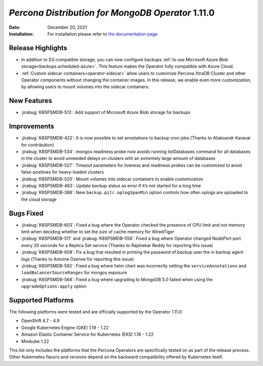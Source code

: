 .. rn:: 1.11.0

================================================================================
*Percona Distribution for MongoDB Operator* 1.11.0
================================================================================

:Date: December 20, 2021
:Installation: For installation please refer to `the documentation page <https://www.percona.com/doc/kubernetes-operator-for-psmongodb/index.html#installation>`_

Release Highlights
================================================================================

* In addition to S3-compatible storage, you can now configure backups :ref:`to use Microsoft Azure Blob storage<backups.scheduled-azure>`. This feature makes the Operator fully compatible with Azure Cloud.
* :ref:`Custom sidecar containers<operator-sidecar>` allow users to customize Percona XtraDB Cluster and other Operator components without changing the container images. In this release, we enable even more customization, by allowing users to mount volumes into the sidecar containers.

New Features
================================================================================

* :jirabug:`K8SPSMDB-513`: Add support of Microsoft Azure Blob storage for backups

Improvements
================================================================================

* :jirabug:`K8SPSMDB-422`: It is now possible to set annotations to backup cron jobs (Thanks to Aliaksandr Karavai for contribution)
* :jirabug:`K8SPSMDB-534`: mongos readiness probe now avoids running listDatabases command for all databases in the cluster to avoid unneeded delays on clusters with an extremely large amount of databases
* :jirabug:`K8SPSMDB-527`: Timeout parameters for liveness and readiness probes can be customized to avoid false-positives for heavy-loaded clusters
* :jirabug:`K8SPSMDB-520`: Mount volumes into sidecar containers to enable customization
* :jirabug:`K8SPSMDB-463`: Update backup status as error if it’s not started for a long time
* :jirabug:`K8SPSMDB-388`: New ``backup.pitr.oplogSpanMin`` option controls how often oplogs are uploaded to the cloud storage

Bugs Fixed
================================================================================

* :jirabug:`K8SPSMDB-603`: Fixed a bug where the Operator checked the presence of CPU limit and not memory limit when deciding whether to set the size of cache memory for WiredTiger
* :jirabug:`K8SPSMDB-511` and :jirabug:`K8SPSMDB-558`: Fixed a bug where Operator changed NodePort port every 20 seconds for a Replica Set service (Thanks to Rajshekar Reddy for reporting this issue)
* :jirabug:`K8SPSMDB-608`: Fix a bug that resulted in printing the password of backup user the in backup agent logs (Thanks to Antoine Ozenne for reporting this issue)
* :jirabug:`K8SPSMDB-592`: Fixed a bug where helm chart was incorrectly setting the ``serviceAnnotations`` and ``loadBalancerSourceRanges`` for mongos exposure
* :jirabug:`K8SPSMDB-568`: Fixed a bug where upgrading to MongoDB 5.0 failed when using the ``upgradeOptions:apply`` option

Supported Platforms
================================================================================

The following platforms were tested and are officially supported by the Operator 1.11.0:

* OpenShift 4.7 - 4.9
* Google Kubernetes Engine (GKE) 1.19 - 1.22
* Amazon Elastic Container Service for Kubernetes (EKS) 1.18 - 1.22
* Minikube 1.22

This list only includes the platforms that the Percona Operators are specifically tested on as part of the release process. Other Kubernetes flavors and versions depend on the backward compatibility offered by Kubernetes itself.
